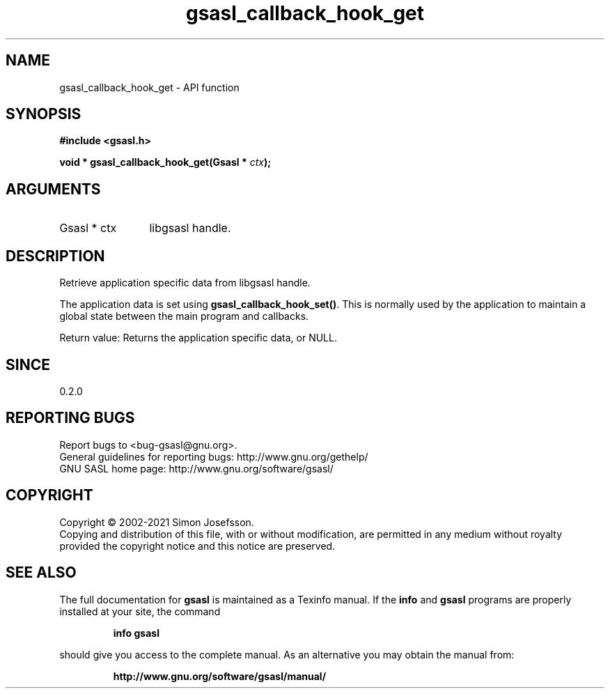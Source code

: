 .\" DO NOT MODIFY THIS FILE!  It was generated by gdoc.
.TH "gsasl_callback_hook_get" 3 "1.10.0" "gsasl" "gsasl"
.SH NAME
gsasl_callback_hook_get \- API function
.SH SYNOPSIS
.B #include <gsasl.h>
.sp
.BI "void * gsasl_callback_hook_get(Gsasl * " ctx ");"
.SH ARGUMENTS
.IP "Gsasl * ctx" 12
libgsasl handle.
.SH "DESCRIPTION"
Retrieve application specific data from libgsasl handle.

The application data is set using \fBgsasl_callback_hook_set()\fP.  This
is normally used by the application to maintain a global state
between the main program and callbacks.

Return value: Returns the application specific data, or NULL.
.SH "SINCE"
0.2.0
.SH "REPORTING BUGS"
Report bugs to <bug-gsasl@gnu.org>.
.br
General guidelines for reporting bugs: http://www.gnu.org/gethelp/
.br
GNU SASL home page: http://www.gnu.org/software/gsasl/

.SH COPYRIGHT
Copyright \(co 2002-2021 Simon Josefsson.
.br
Copying and distribution of this file, with or without modification,
are permitted in any medium without royalty provided the copyright
notice and this notice are preserved.
.SH "SEE ALSO"
The full documentation for
.B gsasl
is maintained as a Texinfo manual.  If the
.B info
and
.B gsasl
programs are properly installed at your site, the command
.IP
.B info gsasl
.PP
should give you access to the complete manual.
As an alternative you may obtain the manual from:
.IP
.B http://www.gnu.org/software/gsasl/manual/
.PP
